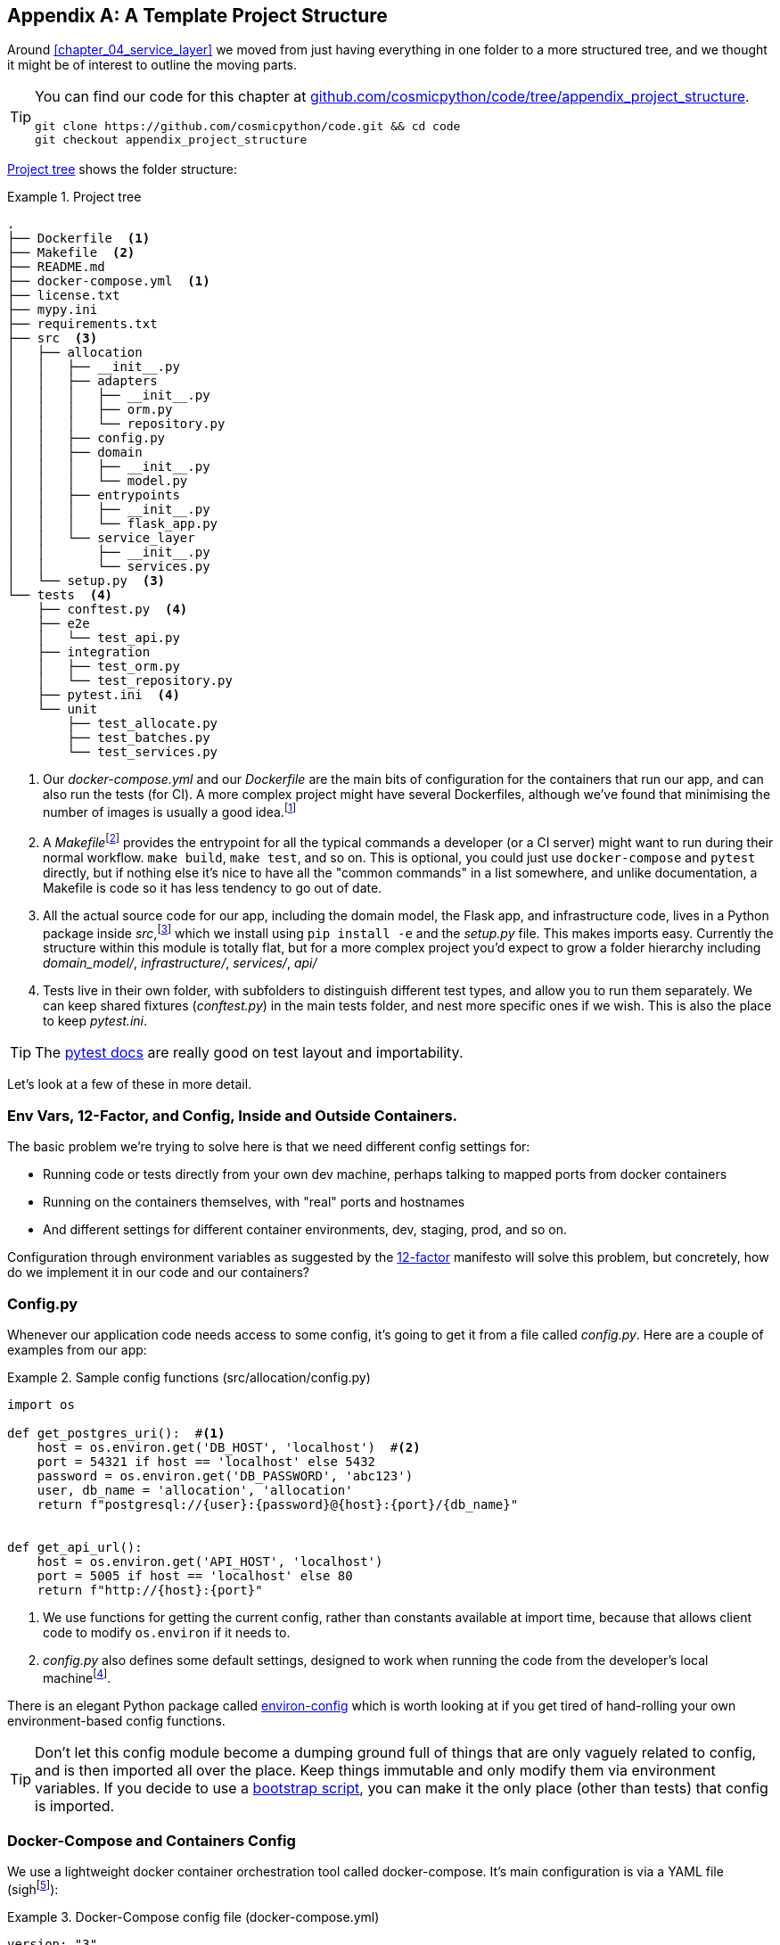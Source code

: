 [[appendix_project_structure]]
[appendix]
== A Template Project Structure

Around <<chapter_04_service_layer>> we moved from just having
everything in one folder to a more structured tree, and we thought it might
be of interest to outline the moving parts.

[TIP]
====
You can find our code for this chapter at
https://github.com/cosmicpython/code/tree/appendix_project_structure[github.com/cosmicpython/code/tree/appendix_project_structure].

----
git clone https://github.com/cosmicpython/code.git && cd code
git checkout appendix_project_structure
----
====


<<project_tree>> shows the folder structure:

[[project_tree]]
.Project tree
====
[source,text]
[role="tree"]
----
.
├── Dockerfile  <1>
├── Makefile  <2>
├── README.md
├── docker-compose.yml  <1>
├── license.txt
├── mypy.ini
├── requirements.txt
├── src  <3>
│   ├── allocation
│   │   ├── __init__.py
│   │   ├── adapters
│   │   │   ├── __init__.py
│   │   │   ├── orm.py
│   │   │   └── repository.py
│   │   ├── config.py
│   │   ├── domain
│   │   │   ├── __init__.py
│   │   │   └── model.py
│   │   ├── entrypoints
│   │   │   ├── __init__.py
│   │   │   └── flask_app.py
│   │   └── service_layer
│   │       ├── __init__.py
│   │       └── services.py
│   └── setup.py  <3>
└── tests  <4>
    ├── conftest.py  <4>
    ├── e2e
    │   └── test_api.py
    ├── integration
    │   ├── test_orm.py
    │   └── test_repository.py
    ├── pytest.ini  <4>
    └── unit
        ├── test_allocate.py
        ├── test_batches.py
        └── test_services.py
----
====

<1> Our _docker-compose.yml_ and our _Dockerfile_ are the main bits of configuration
    for the containers that run our app, and can also run the tests (for CI).  A
    more complex project might have several Dockerfiles, although we've found that
    minimising the number of images is usually a good idea.footnote:[Splitting
    out images for prod and test is sometimes a good idea, but we've tended
    to find that going further and trying to split out different images for
    different types of application code (eg web api vs pubsub client) usually
    ends up being more trouble than it's worth; the cost in terms of complexity
    and longer rebuild/CI times is too high. YMMV.]

<2> A __Makefile__footnote:[A pure-Python alternative to Makefiles is 
    http://www.pyinvoke.org/[Invoke]; worth checking out if everyone in your
    team knows Python (or at least knows it better than Bash!)]
    provides the entrypoint for all the typical commands a developer
    (or a CI server) might want to run during their normal workflow.  `make
    build`, `make test`, and so on.  This is optional, you could just use
    `docker-compose` and `pytest` directly, but if nothing else it's nice to
    have all the "common commands" in a list somewhere, and unlike
    documentation, a Makefile is code so it has less tendency to go out of date.

<3> All the actual source code for our app, including the domain model, the
    Flask app, and infrastructure code, lives in a Python package inside
    _src_,footnote:[More on _src_ folders: https://hynek.me/articles/testing-packaging/]
    which we install using `pip install -e` and the _setup.py_ file.  This makes
    imports easy. Currently the structure within this module is totally flat,
    but for a more complex project you'd expect to grow a folder hierarchy
    including _domain_model/_, _infrastructure/_, _services/_, _api/_


<4> Tests live in their own folder, with subfolders to distinguish different test
    types, and allow you to run them separately.  We can keep shared fixtures
    (_conftest.py_) in the main tests folder, and nest more specific ones if we
    wish. This is also the place to keep _pytest.ini_.



TIP:  The https://docs.pytest.org/en/latest/goodpractices.html#choosing-a-test-layout-import-rules[pytest docs]
    are really good on test layout and importability.



Let's look at a few of these in more detail.

////
TODO (DS): All this seems sensible. It would be nice to include a dependency
graph so we can see the layering within src/allocation.

Maybe should include message bus too?
////



=== Env Vars, 12-Factor, and Config, Inside and Outside Containers.

The basic problem we're trying to solve here is that we need different
config settings for:

- Running code or tests directly from your own dev machine, perhaps
  talking to mapped ports from docker containers

- Running on the containers themselves, with "real" ports and hostnames

- And different settings for different container environments, dev,
  staging, prod, and so on.

// TODO (DS): Not totally clear on the specifics of what you're saying in these
// bullet points, though of course i understand in general.

Configuration through environment variables as suggested by the
https://12factor.net/config[12-factor] manifesto will solve this problem,
but concretely, how do we implement it in our code and our containers?


=== Config.py

Whenever our application code needs access to some config, it's going to
get it from a file called __config.py__. Here are a couple of examples from our
app:

[[config_dot_py]]
.Sample config functions (src/allocation/config.py)
====
[source,python]
----
import os

def get_postgres_uri():  #<1>
    host = os.environ.get('DB_HOST', 'localhost')  #<2>
    port = 54321 if host == 'localhost' else 5432
    password = os.environ.get('DB_PASSWORD', 'abc123')
    user, db_name = 'allocation', 'allocation'
    return f"postgresql://{user}:{password}@{host}:{port}/{db_name}"


def get_api_url():
    host = os.environ.get('API_HOST', 'localhost')
    port = 5005 if host == 'localhost' else 80
    return f"http://{host}:{port}"
----
====

<1> We use functions for getting the current config, rather than constants
    available at import time, because that allows client code to modify
    `os.environ` if it needs to.

<2> _config.py_ also defines some default settings, designed to work when
    running the code from the developer's local machinefootnote:[
    This gives us a local dev setup that "just works" (as much as possible).
    You may prefer to fail hard on missing env vars instead, particularly
    if any of the defaults would be insecure in production.].

There is an elegant Python package called
https://github.com/hynek/environ-config[environ-config] which is worth looking
at if you get tired of hand-rolling your own environment-based config functions.

TIP: Don't let this config module become a dumping ground full of things that
    are only vaguely related to config, and is then imported all over the place.
    Keep things immutable and only modify them via environment variables.
    If you decide to use a <<chapter_12_dependency_injection,bootstrap script>>,
    you can make it the only place (other than tests) that config is imported.

=== Docker-Compose and Containers Config

We use a lightweight docker container orchestration tool called docker-compose.
It's main configuration is via a YAML file (sighfootnote:[Harry hates YAML. He says
he can never remember the syntax or how it's supposed to indent.]):


[[docker_compose]]
.Docker-Compose config file (docker-compose.yml)
====
[source,yaml]
----
version: "3"
services:

  app:  #<1>
    build:
      context: .
      dockerfile: Dockerfile
    depends_on:
      - postgres
    environment:  #<3>
      - DB_HOST=postgres  <4>
      - DB_PASSWORD=abc123
      - API_HOST=app
      - PYTHONDONTWRITEBYTECODE=1  #<5>
    volumes:  #<6>
      - ./src:/src
      - ./tests:/tests
    ports:
      - "5005:80"  <7>


  postgres:
    image: postgres:9.6  #<2>
    environment:
      - POSTGRES_USER=allocation
      - POSTGRES_PASSWORD=abc123
    ports:
      - "54321:5432"
----
====

<1> In the docker-compose file, we define the different "services"
    (containers) that we need for our app.  Usually one main image
    contains all our code, and we can use it to run our API, our tests,
    or any other service that needs access to the domain model.

<2> You'll probably have some other infrastructure services like a database.
    In production you may not use containers for this, you might have a cloud
    provider instead, but _docker-compose_ gives us a way of producing a
    similar service for dev or CI.

<3> The `environment` stanza lets you set the environment variables for your
    containers, the hostnames and ports as seen from inside the docker cluster.
    If you have enough containers that information starts to be duplicated in
    these sections, you can use `environment_file` instead.  We usually call
    ours _container.env_.

<4> Inside a cluster, docker-compose sets up networking such that containers are
    available to each other via hostnames named after their service name.

<5> Protip: if you're mounting volumes to share source folders between your
    local dev machine and the container, the `PYTHONDONTWRITEBYTECODE` env
    var tells Python to not write `.pyc` files, and that will save you from
    having millions of root-owned files sprinkled all over your local filesystem,
    being all annoying to delete, and causing weird Python compiler errors besides.

<6> Mounting our source and test code as `volumes` means we don't need to rebuild
    our containers every time we make a code change.

<7> And the `ports` section allows us to expose the ports from inside the containers
    to the outside worldfootnote:[On a CI server you may not be able to expose
    arbitrary ports reliably, but it's only a convenience for local dev. You
    can find ways of making these port mappings optional, eg with
    docker-compose.override.yml]--these correspond to the default ports we set
    in _config.py_.

NOTE: Inside Docker, other containers are available through hostnames named after
    their service name. Outside Docker, they are available on `localhost`, at the
    port defined in the `ports` section.


=== Installing Your Source as a Package

All our application code (everything except tests really) lives inside an
_src_ folder:

[[src_folder_tree]]
.The src folder
====
[source,text]
[role="skip"]
----
├── src
│   ├── allocation  #<1>
│   │   ├── config.py
│   │   └── ...
│   └── setup.py  <2>
----
====

<1> Subfolders define top-level module names.  You can have multiple if you like.

<2> And _setup.py_ is the file you need to make it pip-installable, shown next.

[[setup_dot_py]]
.pip-installable modules in 3 lines  (src/setup.py)
====
[source,python]
----
from setuptools import setup

setup(
    name='allocation',
    version='0.1',
    packages=['allocation'],
)
----
====

// TODO (hynek) hmmm for a proper src-layout the setup.py belongs outside of
// src and then just use find_packages(src). I’ve never seen it like this.
// setup.py is kinda metadata so it should be with the other metadata

That's all you need.  `packages=` specifies the names of subfolders that you
want to install as top-level modules. The `name` entry is just cosmetic, but
it's required. For a package that's never actually going to hit PyPI, this is
all you need.

// TODO (DS): Offhand, I think this might fail if you had any subpackages, as
// it won't install those files?


=== Dockerfile

Dockerfiles are going to be very project-specific, but here's a few key stages
you'll expect to see:

[[dockerfile]]
.Our Dockerfile (Dockerfile)
====
[source,dockerfile]
----
FROM python:3.8-alpine

<1>
RUN apk add --no-cache --virtual .build-deps gcc postgresql-dev musl-dev python3-dev
RUN apk add libpq

<2>
COPY requirements.txt /tmp/
RUN pip install -r /tmp/requirements.txt

RUN apk del --no-cache .build-deps

<3>
RUN mkdir -p /src
COPY src/ /src/
RUN pip install -e /src
COPY tests/ /tests/

<4>
WORKDIR /src
ENV FLASK_APP=allocation/entrypoints/flask_app.py FLASK_DEBUG=1 PYTHONUNBUFFERED=1
CMD flask run --host=0.0.0.0 --port=80
----
====

<1> Installing system-level dependencies.
<2> Installing our Python dependencies (you may want to split out your dev from
    prod dependencies; we haven't here, for simplicity).
<3> Copying and installing our source.
<4> Optionally configuring a default startup command (you'll probably override
    this a lot from the command-line)

TIP: One thing to note is that we install things in the order of how frequently they
    are likely to change.  This allows us to maximize docker build cache reuse. I
    can't tell you how much pain and frustration belies this lesson.  For this,
    and many more Python Dockerfile improvement tips, check out
    https://pythonspeed.com/docker/[Production-ready Docker packaging].

=== Tests

Our tests are kept alongside everything else, as in <<tests_folder>>:

[[tests_folder]]
.Tests folder tree
====
[source,text]
[role="tree"]
----
└── tests
    ├── conftest.py
    ├── e2e
    │   └── test_api.py
    ├── integration
    │   ├── test_orm.py
    │   └── test_repository.py
    ├── pytest.ini
    └── unit
        ├── test_allocate.py
        ├── test_batches.py
        └── test_services.py
----
====

Nothing particularly clever here, just some separation of different test types
that you're likely to want to run separately, and some files for common fixtures,
config and so on.

There's no _src_ folder or _setup.py_ in the tests folders because we've not usually
found we need to make tests pip-installable, but if you have difficulties with
import paths, you might find it helps.


=== Wrap-up

Those are our basic building blocks:

* Source code in an _src_ folder, pip-installable using setup.py
* Some docker config for spinning up a local cluster that mirrors production as far as possible
* Configuration via environment variables, centralised in a Python file called _config.py_, with
  defaults allowing things to run _outside_ containers.
* And a Makefile for useful command-line, um, commands.

We doubt that anyone will end up with _exactly_ the same solutions we did, but we hope you
find some inspiration here.
